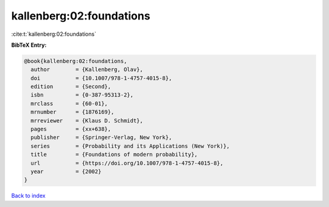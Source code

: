 kallenberg:02:foundations
=========================

:cite:t:`kallenberg:02:foundations`

**BibTeX Entry:**

.. code-block:: bibtex

   @book{kallenberg:02:foundations,
     author        = {Kallenberg, Olav},
     doi           = {10.1007/978-1-4757-4015-8},
     edition       = {Second},
     isbn          = {0-387-95313-2},
     mrclass       = {60-01},
     mrnumber      = {1876169},
     mrreviewer    = {Klaus D. Schmidt},
     pages         = {xx+638},
     publisher     = {Springer-Verlag, New York},
     series        = {Probability and its Applications (New York)},
     title         = {Foundations of modern probability},
     url           = {https://doi.org/10.1007/978-1-4757-4015-8},
     year          = {2002}
   }

`Back to index <../By-Cite-Keys.html>`_
